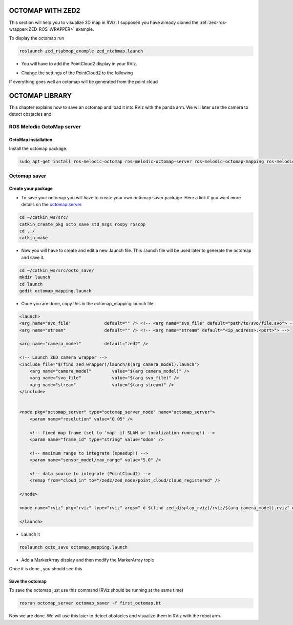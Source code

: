 OCTOMAP WITH ZED2
=================

This section will help you to visualize 3D map in RViz.
I supposed you have already cloned the :ref:`zed-ros-wrapper<ZED_ROS_WRAPPER>` example.

To display the octomap run 

.. code::

    roslaunch zed_rtabmap_example zed_rtabmap.launch 

* You will have to add the PointCloud2 display in your RViz. 

.. image:: ./images/display.png
    :width: 300

* Change the settings of the PointCloud2 to the following

.. image:: ./images/settings.png
    :width: 300

If everything goes well an octomap will be generated from the point cloud

.. image:: ./images/octomap.png
    :width: 300


OCTOMAP LIBRARY
===============

This chapter explains how to save an octomap and load it into RViz with the panda arm. We will later use the camera to detect obstacles and 

ROS Melodic OctoMap server
**************************

OctoMap installation
--------------------

Install the octomap package.

.. code:: 

    sudo apt-get install ros-melodic-octomap ros-melodic-octomap-server ros-melodic-octomap-mapping ros-melodic-octomap-ros ros-melodic-octomap-msgs

Octomap saver
*************

Create your package
-------------------

* To save your octomap you will have to create your own octomap saver package. Here a link if you want more details on the `octomap server <http://wiki.ros.org/octomap_server>`_.

.. code:: 

    cd ~/catkin_ws/src/
    catkin_create_pkg octo_save std_msgs rospy roscpp
    cd ../
    catkin_make
    
* Now you will have to create and edit a new .launch file. This .launch file will be used later to generate the octomap and save it.

.. code:: 

    cd ~/catkin_ws/src/octo_save/
    mkdir launch
    cd launch
    gedit octomap_mapping.launch

* Once you are done, copy this in the octomap_mapping.launch file

.. code:: XML

    <launch>
    <arg name="svo_file"             default="" /> <!-- <arg name="svo_file" default="path/to/svo/file.svo"> -->
    <arg name="stream"               default="" /> <!-- <arg name="stream" default="<ip_address>:<port>"> -->

    <arg name="camera_model"         default="zed2" />

    <!-- Launch ZED camera wrapper -->
    <include file="$(find zed_wrapper)/launch/$(arg camera_model).launch">
        <arg name="camera_model"        value="$(arg camera_model)" />
        <arg name="svo_file"            value="$(arg svo_file)" />
        <arg name="stream"              value="$(arg stream)" />
    </include>


    <node pkg="octomap_server" type="octomap_server_node" name="octomap_server">
        <param name="resolution" value="0.05" />
        
        <!-- fixed map frame (set to 'map' if SLAM or localization running!) -->
        <param name="frame_id" type="string" value="odom" />
        
        <!-- maximum range to integrate (speedup!) -->
        <param name="sensor_model/max_range" value="5.0" />
        
        <!-- data source to integrate (PointCloud2) -->
        <remap from="cloud_in" to="/zed2/zed_node/point_cloud/cloud_registered" />

    </node>

    <node name="rviz" pkg="rviz" type="rviz" args="-d $(find zed_display_rviz)/rviz/$(arg camera_model).rviz" output="screen" />

    </launch>

* Launch it

.. code::

    roslaunch octo_save octomap_mapping.launch

* Add a MarkerArray display and then modify the MarkerArray topic

.. image:: ./images/settings_octo.png
    :width: 300

Once it is done , you should see this

.. image:: ./images/octomap_.png
    :width: 300

Save the octomap
----------------

To save the octomap just use this command (RViz should be running at the same time)

.. code::

    rosrun octomap_server octomap_saver -f first_octomap.bt

Now we are done. We will use this later to detect obstacles and visualize them in RViz with the robot arm.



